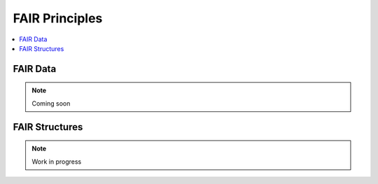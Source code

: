 .. _guide_data:

FAIR Principles
====================

.. contents::
    :local:
    :depth: 1

.. _fairdata:

FAIR Data 
---------

.. note:: Coming soon

.. _fairstructures:

FAIR Structures
---------------

.. note:: Work in progress
